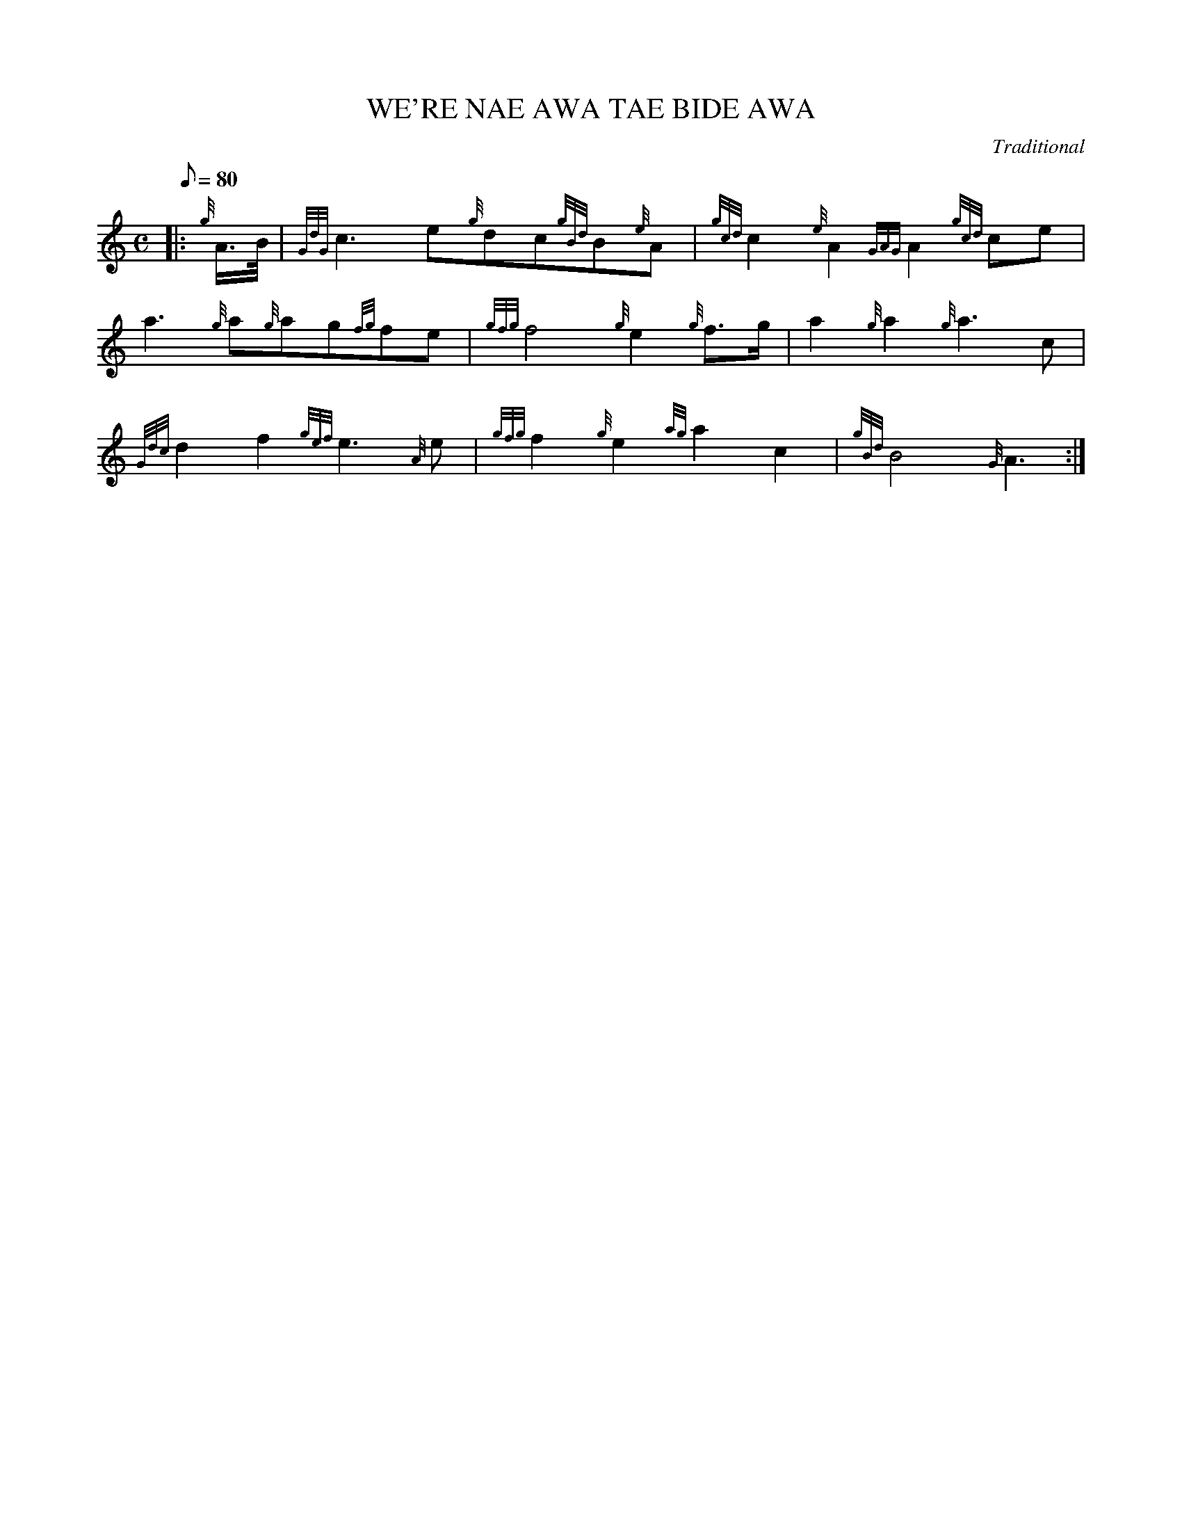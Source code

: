 X: 1
T:WE'RE NAE AWA TAE BIDE AWA
M:C
L:1/8
Q:80
C:Traditional
S:March
K:HP
|: {g}A3/4B/4|
{GdG}c3e{g}dc{gBd}B{e}A|
{gcd}c2{e}A2{GAG}A2{gcd}ce|  !
a3{g}a{g}ag{fg}fe|
{gfg}f4{g}e2{g}f3/2g/2|
a2{g}a2{g}a3c|  !
{Gdc}d2f2{gef}e3{A}e|
{gfg}f2{g}e2{ag}a2c2|
{gBd}B4{G}A3:|  !
